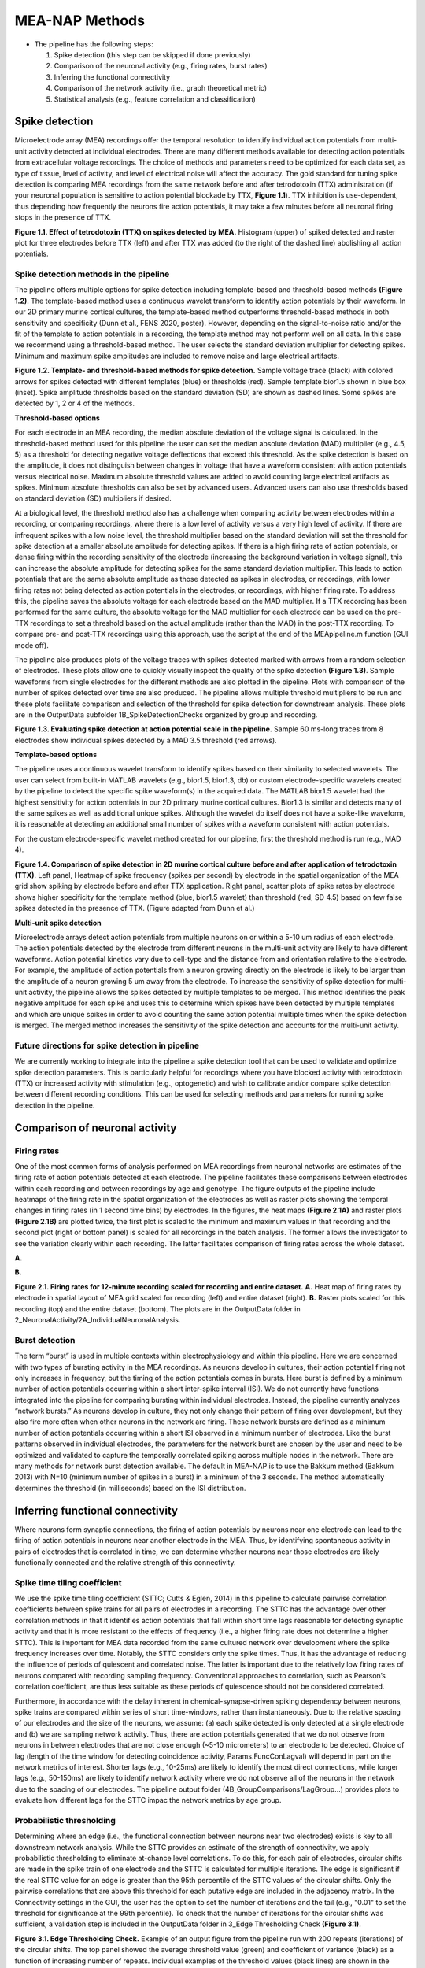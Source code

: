 MEA-NAP Methods
=========================================================

- The pipeline has the following steps:

  1. Spike detection (this step can be skipped if done previously)

  2. Comparison of the neuronal activity (e.g., firing rates, burst rates)

  3. Inferring the functional connectivity

  4. Comparison of the network activity (i.e., graph theoretical metric)

  5. Statistical analysis (e.g., feature correlation and classification)

Spike detection
-----------------------------------------------------------------


Microelectrode array (MEA) recordings offer the temporal resolution to identify individual action potentials from multi-unit activity detected at individual electrodes.  There are many different methods available for detecting action potentials from extracellular voltage recordings. The choice of methods and parameters need to be optimized for each data set, as type of tissue, level of activity, and level of electrical noise will affect the accuracy.  The gold standard for tuning spike detection is comparing MEA recordings from the same network before and after tetrodotoxin (TTX) administration (if your neuronal population is sensitive to action potential blockade by TTX, **Figure 1.1**). TTX inhibition is use-dependent, thus depending how frequently the neurons fire action potentials, it may take a few minutes before all neuronal firing stops in the presence of TTX.

.. image:: imgs/spike_detection.png
    :width: 640
    :align: center


**Figure 1.1. Effect of tetrodotoxin (TTX) on spikes detected by MEA.** Histogram (upper) of spiked detected and raster plot for three electrodes before TTX (left) and after TTX was added (to the right of the dashed line) abolishing all action potentials.


Spike detection methods in the pipeline
^^^^^^^^^^^^^^^^^^^^^^^^^^^^^^^^^^^^^^^^^^^^^^^^^

The pipeline offers multiple options for spike detection including template-based and threshold-based methods **(Figure 1.2)**. The template-based method uses a continuous wavelet transform to identify action potentials by their waveform. In our 2D primary murine cortical cultures, the template-based method outperforms threshold-based methods in both sensitivity and specificity (Dunn et al., FENS 2020, poster). However, depending on the signal-to-noise ratio and/or the fit of the template to action potentials in a recording, the template method may not perform well on all data.  In this case we recommend using a threshold-based method. The user selects the standard deviation multiplier for detecting spikes. Minimum and maximum spike amplitudes are included to remove noise and large electrical artifacts.


.. image:: imgs/spike_detection_methods.png
    :width: 400
    :align: center

**Figure 1.2. Template- and threshold-based methods for spike detection.** Sample voltage trace (black) with colored arrows for spikes detected with different templates (blue) or thresholds (red).  Sample template bior1.5 shown in blue box (inset).  Spike amplitude thresholds based on the standard deviation (SD) are shown as dashed lines. Some spikes are detected by 1, 2 or 4 of the methods.

**Threshold-based options**

For each electrode in an MEA recording, the median absolute deviation of the voltage signal is calculated. In the threshold-based method used for this pipeline the user can set the median absolute deviation (MAD) multiplier (e.g., 4.5, 5) as a threshold for detecting negative voltage deflections that exceed this threshold. As the spike detection is based on the amplitude, it does not distinguish between changes in voltage that have a waveform consistent with action potentials versus electrical noise. Maximum absolute threshold values are added to avoid counting large electrical artifacts as spikes. Minimum absolute thresholds can also be set by advanced users.  Advanced users can also use thresholds based on standard deviation (SD) multipliers if desired.

At a biological level, the threshold method also has a challenge when comparing activity between electrodes within a recording, or comparing recordings, where there is a low level of activity versus a very high level of activity.  If there are infrequent spikes with a low noise level, the threshold multiplier based on the standard deviation will set the threshold for spike detection at a smaller absolute amplitude for detecting spikes. If there is a high firing rate of action potentials, or dense firing within the recording sensitivity of the electrode (increasing the background variation in voltage signal), this can increase the absolute amplitude for detecting spikes for the same standard deviation multiplier. This leads to action potentials that are the same absolute amplitude as those detected as spikes in electrodes, or recordings, with lower firing rates not being detected as action potentials in the electrodes, or recordings, with higher firing rate. 
To address this, the pipeline saves the absolute voltage for each electrode based on the MAD multiplier.  If a TTX recording has been performed for the same culture, the absolute voltage for the MAD multiplier for each electrode can be used on the pre-TTX recordings to set a threshold based on the actual amplitude (rather than the MAD) in the post-TTX recording.  To compare pre- and post-TTX recordings using this approach, use the script at the end of the MEApipeline.m function (GUI mode off).

The pipeline also produces plots of the voltage traces with spikes detected marked with arrows from a random selection of electrodes. These plots allow one to quickly visually inspect the quality of the spike detection **(Figure 1.3)**.  Sample waveforms from single electrodes for the different methods are also plotted in the pipeline. Plots with comparison of the number of spikes detected over time are also produced. The pipeline allows multiple threshold multipliers to be run and these plots facilitate comparison and selection of the threshold for spike detection for downstream analysis.  These plots are in the OutputData subfolder \1B_SpikeDetectionChecks organized by group and recording.


.. image:: imgs/threshold_based_options_2.png
    :width: 700
    :align: center

**Figure 1.3. Evaluating spike detection at action potential scale in the pipeline.** Sample 60 ms-long traces from 8 electrodes show individual spikes detected by a MAD 3.5 threshold (red arrows).


**Template-based options**


The pipeline uses a continuous wavelet transform to identify spikes based on their similarity to selected wavelets. The user can select from built-in MATLAB wavelets (e.g., bior1.5, bior1.3, db) or custom electrode-specific wavelets created by the pipeline to detect the specific spike waveform(s) in the acquired data.  The MATLAB bior1.5 wavelet had the highest sensitivity for action potentials in our 2D primary murine cortical cultures. Bior1.3 is similar and detects many of the same spikes as well as additional unique spikes.  Although the wavelet db itself does not have a spike-like waveform, it is reasonable at detecting an additional small number of spikes with a waveform consistent with action potentials.


For the custom electrode-specific wavelet method created for our pipeline, first the threshold method is run (e.g., MAD 4).

.. image:: imgs/template_based_options_2.png 
    :width: 600
    :align: center

**Figure 1.4. Comparison of spike detection in 2D murine cortical culture before and after application of tetrodotoxin (TTX)**. Left panel, Heatmap of spike frequency (spikes per second) by electrode in the spatial organization of the MEA grid show spiking by electrode before and after TTX application. Right panel, scatter plots of spike rates by electrode shows higher specificity for the template method (blue, bior1.5 wavelet) than threshold (red, SD 4.5) based on few false spikes detected in the presence of TTX. (Figure adapted from Dunn et al.)


**Multi-unit spike detection**

Microelectrode arrays detect action potentials from multiple neurons on or within a 5-10 um radius of each electrode.  The action potentials detected by the electrode from different neurons in the multi-unit activity are likely to have different waveforms. Action potential kinetics vary due to cell-type and the distance from and orientation relative to the electrode. For example, the amplitude of action potentials from a neuron growing directly on the electrode is likely to be larger than the amplitude of a neuron growing 5 um away from the electrode.  To increase the sensitivity of spike detection for multi-unit activity, the pipeline allows the spikes detected by multiple templates to be merged.  This method identifies the peak negative amplitude for each spike and uses this to determine which spikes have been detected by multiple templates and which are unique spikes in order to avoid counting the same action potential multiple times when the spike detection is merged.  The merged method increases the sensitivity of the spike detection and accounts for the multi-unit activity.

Future directions for spike detection in pipeline
^^^^^^^^^^^^^^^^^^^^^^^^^^^^^^^^^^^^^^^^^^^^^^^^^^^^^

We are currently working to integrate into the pipeline a spike detection tool that can be used to validate and optimize spike detection parameters. This is particularly helpful for recordings where you have blocked activity with tetrodotoxin (TTX) or increased activity with stimulation (e.g., optogenetic) and wish to calibrate and/or compare spike detection between different recording conditions. This can be used for selecting methods and parameters for running spike detection in the pipeline. 

Comparison of neuronal activity
------------------------------------------------------------------------------

Firing rates
^^^^^^^^^^^^^^^^^^^^^^^^^^^^^^^^^^^^^^
One of the most common forms of analysis performed on MEA recordings from neuronal networks are estimates of the firing rate of action potentials detected at each electrode.  The pipeline facilitates these comparisons between electrodes within each recording and between recordings by age and genotype.  The figure outputs of the pipeline include heatmaps of the firing rate in the spatial organization of the electrodes as well as raster plots showing the temporal changes in firing rates (in 1 second time bins) by electrodes.  In the figures, the heat maps **(Figure 2.1A)** and raster plots **(Figure 2.1B)** are plotted twice, the first plot is scaled to the minimum and maximum values in that recording and the second plot (right or bottom panel) is scaled for all recordings in the batch analysis. The former allows the investigator to see the variation clearly within each recording. The latter facilitates comparison of firing rates across the whole dataset. 

**A.**

.. image:: imgs/firing_rates.png
    :width: 450
    :align: center

**B.**

.. image:: imgs/firing_rates_2.png
    :width: 450
    :align: center

**Figure 2.1. Firing rates for 12-minute recording scaled for recording and entire dataset.** **A.** Heat map of firing rates by electrode in spatial layout of MEA grid scaled for recording (left) and entire dataset (right). **B.** Raster plots scaled for this recording (top) and the entire dataset (bottom). The plots are in the OutputData folder in 2_NeuronalActivity/2A_IndividualNeuronalAnalysis.

Burst detection
^^^^^^^^^^^^^^^^^^^^^^^^^^^^^^^^^^^^^^^^

The term “burst” is used in multiple contexts within electrophysiology and within this pipeline.  Here we are concerned with two types of bursting activity in the MEA recordings.  As neurons develop in cultures, their action potential firing not only increases in frequency, but the timing of the action potentials comes in bursts.  Here burst is defined by a minimum number of action potentials occurring within a short inter-spike interval (ISI).  We do not currently have functions integrated into the pipeline for comparing bursting within individual electrodes. Instead, the pipeline currently analyzes “network bursts.” As neurons develop in culture, they not only change their pattern of firing over development, but they also fire more often when other neurons in the network are firing.  These network bursts are defined as a minimum number of action potentials occurring within a short ISI observed in a minimum number of electrodes.  Like the burst patterns observed in individual electrodes, the parameters for the network burst are chosen by the user and need to be optimized and validated to capture the temporally correlated spiking across multiple nodes in the network. There are many methods for network burst detection available. The default in MEA-NAP is to use the Bakkum method (Bakkum 2013) with N=10 (minimum number of spikes in a burst) in a minimum of the 3 seconds.  The method automatically determines the threshold (in milliseconds) based on the ISI distribution.


.. image:: imgs/burst_detection.png
    :width: 650
    :align: center


Inferring functional connectivity
--------------------------------------------------------------------------------

Where neurons form synaptic connections, the firing of action potentials by neurons near one electrode can lead to the firing of action potentials in neurons near another electrode in the MEA. Thus, by identifying spontaneous activity in pairs of electrodes that is correlated in time, we can determine whether neurons near those electrodes are likely functionally connected and the relative strength of this connectivity.

Spike time tiling coefficient
^^^^^^^^^^^^^^^^^^^^^^^^^^^^^^^^^^^^^

We use the spike time tiling coefficient (STTC; Cutts & Eglen, 2014) in this pipeline to calculate pairwise correlation coefficients between spike trains for all pairs of electrodes in a recording. The STTC has the advantage over other correlation methods in that it identifies action potentials that fall within short time lags reasonable for detecting synaptic activity and that it is more resistant to the effects of frequency (i.e., a higher firing rate does not determine a higher STTC). This is important for MEA data recorded from the same cultured network over development where the spike frequency increases over time.  Notably, the STTC considers only the spike times.  Thus, it has the advantage of reducing the influence of periods of quiescent and correlated noise. The latter is important due to the relatively low firing rates of neurons compared with recording sampling frequency. Conventional approaches to correlation, such as Pearson’s correlation coefficient, are thus less suitable as these periods of quiescence should not be considered correlated. 

Furthermore, in accordance with the delay inherent in chemical-synapse-driven spiking dependency between neurons, spike trains are compared within series of short time-windows, rather than instantaneously.  Due to the relative spacing of our electrodes and the size of the neurons, we assume: (a) each spike detected is only detected at a single electrode and (b) we are sampling network activity. Thus, there are action potentials generated that we do not observe from neurons in between electrodes that are not close enough (~5-10 micrometers) to an electrode to be detected. Choice of lag (length of the time window for detecting coincidence activity, Params.FuncConLagval) will depend in part on the network metrics of interest. Shorter lags (e.g., 10-25ms) are likely to identify the most direct connections, while longer lags (e.g., 50-150ms) are likely to identify network activity where we do not observe all of the neurons in the network due to the spacing of our electrodes. The pipeline output folder (4B_GroupComparisons/LagGroup…) provides plots to evaluate how different lags for the STTC impac the network metrics by age group.

Probabilistic thresholding
^^^^^^^^^^^^^^^^^^^^^^^^^^^^^^^^^^^^^^

Determining where an edge (i.e., the functional connection between neurons near two electrodes) exists is key to all downstream network analysis. While the STTC provides an estimate of the strength of connectivity, we apply probabilistic thresholding to eliminate at-chance level correlations. 
To do this, for each pair of electrodes, circular shifts are made in the spike train of one electrode and the STTC is calculated for multiple iterations. The edge is significant if the real STTC value for an edge is greater than the 95th percentile of the STTC values of the circular shifts. Only the pairwise correlations that are above this threshold for each putative edge are included in the adjacency matrix. In the Connectivity settings in the GUI, the user has the option to set the number of iterations and the tail (e.g., "0.01" to set the threshold for significance at the 99th percentile). To check that the number of iterations for the circular shifts was sufficient, a validation step is included in the OutputData folder in 3_Edge Thresholding Check **(Figure 3.1)**.

.. image:: imgs/probabilistic_thresholding.png
    :width: 600
    :align: center

**Figure 3.1. Edge Thresholding Check.** Example of an output figure from the pipeline run with 200 repeats (iterations) of the circular shifts. The top panel showed the average threshold value (green) and coefficient of variance (black) as a function of increasing number of repeats. Individual examples of the threshold values (black lines) are shown in the middle panel. Here most of the values stabilize after 20 repeats, while 3 stabilize between 100 to 180 repeats. The bottom panel shows the edges that will be discarded as the number of repeats increase.


Comparison of network activity
----------------------------------------------------------------------------------

A graph can be defined mathematically as a set of observations (nodes) linked by connections (edges) to form a network. For spatially embedded networks, such as those found in the brain, graph theory analysis provides a means for understanding the structure and functional organization of brain networks. Network topology describes information transfer throughout the network, as well as the physical relationships between nodes.  For the MEA recordings, the nodes are the observed neuronal activity detected by individual electrodes and the edges are defined by the dependence of the observed activity between a pair of nodes. 

Our goal with the network analysis pipeline is to understand how age and genotype impact information processing at the cellular scale.  Cellular-scale networks show similar organization, or motifs, seen across spatial scales in the brain (Schroeter et al., 2017). Using graph and other metrics from network science, we can elucidate--at the cellular scale--the topology of functional networks including estimating the impact of local and global information processing in the network, the balance of functional integration and segregation, and the roles or influence of individual nodes in the overall network activity.


Graph theory and other network metrics
^^^^^^^^^^^^^^^^^^^^^^^^^^^^^^^^^^^^^^^^^^^^^^^^


Graph theoretical approaches are commonly used at the whole brain level, and less commonly at the cellular scale, to characterise network pathology, as well as uncover systems-level changes associated with developmental processes (Bassett & Bullmore, 2009). The following network features are currently included in the pipeline. Metrics which describe individual nodes (yellow) and entire network (white boxes).


.. list-table:: **Basic features of the network**
   :widths: 25 50
   :header-rows: 1

   * - Feature
     - Description 

   * - **Node degree**  
        .. figure:: imgs/ND.png 
     - Number of connections (edges) with other nodes in the network.  Highly connected nodes may have more influence on network activity depending on their strength of connectivity and their placement in the network.
   
   * - **Network size**
          .. figure:: imgs/N_size.png 
     - Number of active electrodes (defined by a minimum number or frequency of spikes detected). 
   
   * - **Edge weight**
          .. figure::  imgs/EW.png
     - Strength of connectivity between two nodes.  Calculated using the spike-time tiling coefficient (Cutts & Eglen, 2014)
   
   * - **Node strength**
          .. figure:: imgs/N_strength.png 
     - Sum of the edge weights for each node.
   
   * - **Network density**
          .. figure:: imgs/Dens.png 
     - Number of edges as a proportion (%) of the total possible edges that can be formed in the network.

.. list-table:: **Local processing in the network**
   :widths: 25 50
   :header-rows: 1

   * - Feature
     - Description

   * - **Local Efficiency**
          .. figure:: imgs/local_efficiency.png 
     - Efficiency defined at the level of individual nodes. The inverse of path length of the subgraph generated by removing the index node and its edges. (Latora & Marchiori, 2001)
   
   * - **Clustering coefficient**
          .. figure::  imgs/CC.png
     - Probability that two nodes each directly connected to a third node will also be directly linked to each other.
   
   * - **Number of modules**
          .. figure::  imgs/nMod.png
     - Number of subsets of nodes into which the network can be decomposed, where nodes in each subset are more densely connected to each other than to nodes in other subsets. (Brandes et al., 2008)
   
   * - **Affiliation vector**
     - Vector containing the number of the module to which each node belongs.

   * - **Modularity score**
          .. figure:: imgs/MS.png
     - A value between -0.5 and 1 that describes how well a network has been partitioned.  (Lancichinetti & Fortunato, 2012)
   
   * - **Within-module degree z-score**
          .. figure:: imgs/WMZ.png
     - Measure of how well-connected a node is to other nodes in the same module. Higher values indicate higher intramodular node degree. (Guimerà & Nunes Amaral, 2005)

.. list-table:: **Global processing and nodal roles in the network**
   :widths: 25 50
   :header-rows: 1

   * - Feature
     - Description 
   * - **Path length**
          .. figure:: imgs/PL.png
     - Characteristic path length is the minimum number of edges required to link any two nodes in the network averaged across nodes.
   
   * - **Global efficiency**
          .. figure:: imgs/global_efficiency.png
     - Efficiency of parallel information transfer between nodes in the network. Inverse of characteristic path length.  (Latora & Marchiori, 2001)
   
   * - **Node cartography group proportions**
          .. figure:: imgs/node_cartography_proportions.png
     - Each node is assigned a role by node cartography group. (Guimerà & Nunes Amaral, 2005) (1) Peripheral nodes (2) Non-hub connectors (3) Non-hub kinless nodes (4) Provincial hubs (5) Connector hubs (6) Kinless hubs
   
   * - **Betweenness centrality**
          .. figure:: imgs/BC.png
     - Number of times a node lies on the shortest path between any two nodes in a network. (Brandes, 2001)
   * - **Participation coefficient**
          .. figure:: imgs/PC.png
     - Measure of how well-distributed a node’s edges are among different modules. (Guimerà & Nunes Amaral, 2005)
   
   * - **Hub score**
     - Hubs are nodes with high centrality in the network. Nodes are ranked based on node strength, betweenness centrality, local efficiency, and participation coefficient. Hubs rank in the top 10% of nodes in 3 or 4 of these features. (Schroeter et al., 2015)
   
   * - **Small world coefficient method 1** (:math:`\sigma`)
          .. figure:: imgs/small_world_coefficient_1.png
     - Network topology with clusters of nodes connected to other clusters via hub nodes. This reduces path length and facilitates both local and global information processing. Calculated as clustering coefficient divided by characteristic path length. (Humphries et al, 2006; Humphries & Gurney, 2008)
   
   * - **Small-world coefficient method 2** (:math:`w`)
          .. figure:: imgs/small_world_coefficient_2.png
     - Calculated using the normalized clustering coefficient and path length. Small-world network structure is at the midpoint (0) between a lattice (-1) and random (1) network structure. (Telesford et al., 2011)

.. list-table:: **Network dynamics**
   :widths: 25 50
   :header-rows: 1
                 
   * - Feature
     - Description
   * - **Non-negative matrix factorization (NMF)**
     - Dimensionality reduction approach identifies patterns of activity in the network and the number of electrodes participating in each pattern. 
   * - **Effective Rank**
     - Dimensionality reduction approach calculates the number of sub-communities within the network. (Roy & Vetterli, 2007)


Node cartography
^^^^^^^^^^^^^^^^^^

To our knowledge, this is the first application of node cartography (Guimerà & Nunes Amaral, 2005) to the analysis of microscale brain networks in MEA recordings. These cartographic representations enable comparison of nodal roles, assigned according to their intra- and inter-module connectivity, over development and between different networks. These roles are determined to a large extent by two key metrics: within-module degree z-score (z) and participation coefficient (P) **(Figure 4.1A)**. Together, these describe connectivity of a node within and outside of its module. Seven roles are defined according to the region occupied in the z, P parameter space **(Figure 4.1B)**.

**A.**

.. image:: imgs/node_cartography_2.png
    :width: 500
    :align: center

**B.**

.. image:: imgs/node_cartography_3.png
    :width: 500
    :align: center

**Figure 4.1. Node cartography for neuronal networks.** **A.** Roles for individual nodes in the network are determined based on the within-module degree z-score and participation coefficient based on node cartography previously applied to metabolic and whole-brain networks. In MEA-NAP, the boundary line for the within-in module degree z-score is automatically scaled for each dataset based on the landscape density analysis. **B.** Diagram illustrating the 7 types of nodal roles.




Comparing across ages and groups
^^^^^^^^^^^^^^^^^^^^^^^^^^^^^^^^^

In addition to calculating spiking, bursting and network features at the level of the individual recording and electrodes, the pipeline also facilitates comparison of these features across development (up to 10 age groups) and genotype (or other grouping). These age and groups are determined by the 2nd and 3rd column in the user’s input spreadsheet with the filenames. The plots provided in the output files provide a diagnostic tool for understanding the effect of age and/or genotype (or other grouping) on your data. We recommend running the pipeline first with PNG files produced only for speed.  Once you have selected your final parameters, running with .mat files and/or EPS files allows editable plots for creating figures. The data tables in the output folder can be used to perform statistical analyses (statistical analysis is not currently included in the pipeline).
       
Network metrics details
-----------------------------------------------------

For a description of the network metrics, how they are calculated, and applied to different MEA datasets, please see our paper describing MEA-NAP:
Timothy PH Sit, Rachael C Feord, Alexander WE Dunn, Jeremi Chabros, David Oluigbo, Hugo H Smith, Lance Burn, Elise Chang, Alessio Boschi, Yin Yuan, George M Gibbons, Mahsa Khayat-Khoei, Francesco De Angelis, Erik Hemberg, Martin Hemberg, Madeline A Lancaster, 
Andras Lakatos, Stephen J Eglen, Ole Paulsen, Susanna B Mierau. **MEA-NAP compares microscale functional connectivity, topology, and network dynamics in organoid or monolayer neuronal cultures.** `bioRxiv` 2024.02.05.578738. doi: [https://doi.org/10.1101/2024.02.05.578738] 

Mean node degree
^^^^^^^^^^^^^^^^^^^^^^^^^^

The code to calculate this is in ``findNodeDegEdgeWeight.m``. Referred to in code as ``ND``

Let :math:`\mathbf{A} \in \mathbb{R}^{n \times n}` be the adjacency matrix of the network (we assume including self connections) and let :math:`\mathbf{I}` be the identity matrix. Let :math:`T \in [0, 1]` be the edge threshold we have chosen. We first remove the self-connections by subtracting the identity matrix

.. math:: 
   \begin{equation}
   \mathbf{A}^{(e)} = \mathbf{A} - \mathbf{I}
   \end{equation}

We then use the threshold to create a binarized adjacency matrix :math:`\mathbf{B}`

.. math::
   \begin{equation}
   \mathbf{B}_{i, j} \begin{cases}
   0 &  \mathbf{B}_{i, j} < T \\
   1 &  \mathbf{B}_{i, j} \geq T
   \end{cases}
   \end{equation} 

The mean node degree is the mean of the values in the binarized adjacency matrix

.. math::
   \begin{equation}
   N_D = \frac{1}{(n \times n)}\sum_{i, j} \mathbf{B}_{i, j} 
   \end{equation}


.. note::
   Currently this thresholding uses the raw adjancency metric values, which can range
   from -1 to 1, so negative weights (correlations) are ignored.

Modularity
^^^^^^^^^^^^^^^^^^^^^^^^^^

There are a number of different methods available to partition nodes into modules. Our pipeline uses the Louvain algorithm (Blondel et al., 2008). This was selected as it performs well across a number a network types and generates a high modularity score. The code to calculate this is in ``community_louvain.m`` (Brain Connectivity Toolbox). In our pipeline, the :math:`\gamma` variable, which affects the size and number of modules detected, uses the default value of 1. Each time the Louvain algorithm is applied to a network, there is a small chance that the modular structure will vary, i.e., nodes may be partitioned into different modules. To ensure consistency each time the pipeline is run, the consesus clustering method (Lancichinetti & Fortunato, 2012) is used. The code is available in ``mod_consensus_cluster_iterate.m``. Here, the variable ``repNum`` specifies the number of times the Louvain algorithm is applied to the adjacency matrix. A consensus matrix is generated, in which each value indicates the proportion of ``repNum`` applications in which two nodes are partitioned into the same module. This matrix is thresholded at a value specified by the variable ``threshold``. The Louvain algorithm is applied to this consensus matrix ``repNum`` times, and the process iteratively repeats until a consistent modular structure emerges. In our pipeline, ``repNum`` is set to 50 and ``threshold`` is set to 0.4. 

Null models
^^^^^^^^^^^^^^^^^^^^^^^^^^

This code is found in ``small_worldness_RL_wu.m``.

Features of local and global processing are influenced by basic network topology, such as the number of nodes. Therefore this pipeline normalises several of these features in order to allow comparison between different networks, as well as the same network over developmental time. To do this, a number of artificial networks (null models) are created from each real network to provide a baseline from which to normalise. The structure of these null models is such that the influence of network topology is removed while network features such as size and connection density are retained. This pipeline uses two types of null model, and generates and saves figures to allow comparison by visual inspection of certain features of their network topology. 

The first is lattice-like, available in ``latmio_und_v2.m`` (based on Brain Connectivity Toolbox). These exhibit high clustering and high path lengths. In our pipeline, lattice-like models are used to normalise clustering coefficient, itself used in calculating the small world coefficient :math:`w`. 

The second is randomised, available in ``randmio_und_v2.m`` (based on Brain Connectivity Toolbox). These exhibit low clustering and low path lengths. In our pipeline, randomised models are used to normalise path length, itself used in calculating the small world coefficient :math:`w`. It is also used to calculate the small world coefficient :math:`\sigma`. 
 
Normalization methods in MEA-NAP for comparing networks of different size and/or density
^^^^^^^^^^^^^^^^^^^^^^^^^^^^^^^^^^^^^^^^^^^^^^^^^^^^^^^^^^^^^^^^^^^^^^^^^^^^^^^^^^^^^^^^^^^^

.. list-table:: **Network metrics normalized with synthetic network counterparts**
   :widths: 25 50
   :header-rows: 1

   * - Network metric
     - Description
     
   * - **Clustering coefficient (CC)**
          .. figure:: imgs/CC.png
     - CC is normalized with a lattice null model with preserved degree distribution *(Source: Brain Connectivity Toolbox, latmio_und.m; adapted as latmio_und_v2 in MEA-NAP)*
   * - **Path length (PL)**
          .. figure:: imgs/PL.png
     - PL is normalized with a randomized null model with preserved degree distribution *(Source: Brain Connectivity Toolbox, randmio_und.m; randmio_und_v2 in MEA-NAP)*
   * - **Small-world coefficient, Method 1 (σ)**
          .. figure:: imgs/small_world_coefficient_1.png
     - σ is normalized using a randomized null model with preserved degree distribution *(Source: Brain Connectivity Toolbox, randmio_und.m; adapted as randmio_und_v2 in MEA-NAP)*
   * - **Small-world coefficient, Method 2 (ω)**
          .. figure:: imgs/small_world_coefficient_2.png
     - ω is normalized using randomized and lattice null models with preserved degree distribution *(Source: Brain Connectivity Toolbox, randmio_und.m and latmio_und.m; adapted as randmio_und_v2 and latmio_und_v2 in MEA-NAP)*

.. list-table:: **NNetwork metrics scaled between 0 and 1**
   :widths: 25 50
   :header-rows: 1

   * - Network metric
     - Description
   * - **Betweenness centrality (BC)**
        .. figure:: imgs/BC.png
     - BC is divided by [(N-1)(N-2)], where N is the number of nodes in the network. *(Source: Brain Connectivity Toolbox, betweenness_wei.m or betweenness_bin.m.)*
   * - **Global efficiency (GE)**
        .. figure:: imgs/PL.png
     - GE is calculated as the inverse of the characteristic path length. *(Source: Brain Connectivity Toolbox, efficiency_wei.m or efficiency_bin.m.)*
   * - **Local efficiency (LE)**
        .. figure:: imgs/local_efficiency.png
     - First the edge weights are normalized (scaled 0 to 1) before the LE is calculated with the efficiency function *(Source: Brain Connectivity Toolbox, weight_conversion.m and efficiency_wei.m)*
   * - **Participation coefficient (PC)**
        .. figure:: imgs/PC.png
     - PC is normalized using randomized networks with preserved degree distribution *(Source: Pederson et al, 2019, participation_coef_norm.m)*

.. list-table:: **Network metrics normalized with other methods**
   :widths: 25 50
   :header-rows: 1

   * - Network metric
     - Description
   * - **Number of modules**
          .. image:: imgs/nMod.png
     - Modular decomposition with the community Louvain method is post-processed with consensus clustering method *(Source: Lancichinetti & Fortunato, 2012, mod_consensus_cluster_iterate.m)*
   * - **Modularity score (Q)**
          .. image:: imgs/MS.png 
     - Q is a marker of community-structure optimization, here derived from the final consensurs clustering output *(Source: Brain Connectivity Toolbox, community_louvain.m)*
   * - **Within-module degree z-score**
          .. image:: imgs/WMZ.png 
     - Calculated based on the community affiliation vector, derived from the consensus clustering method. *(Source: Brain Connectivity Toolbox, module_degree_zscore.m)*
   * - **Node cartography (NC)**
          .. image:: imgs/node_cartography_4.png
     - NC roles are assigned based on the participation coefficient and within-module degree z-score using custom code based on *(Guimerà & Nunes Amaral, 2005).